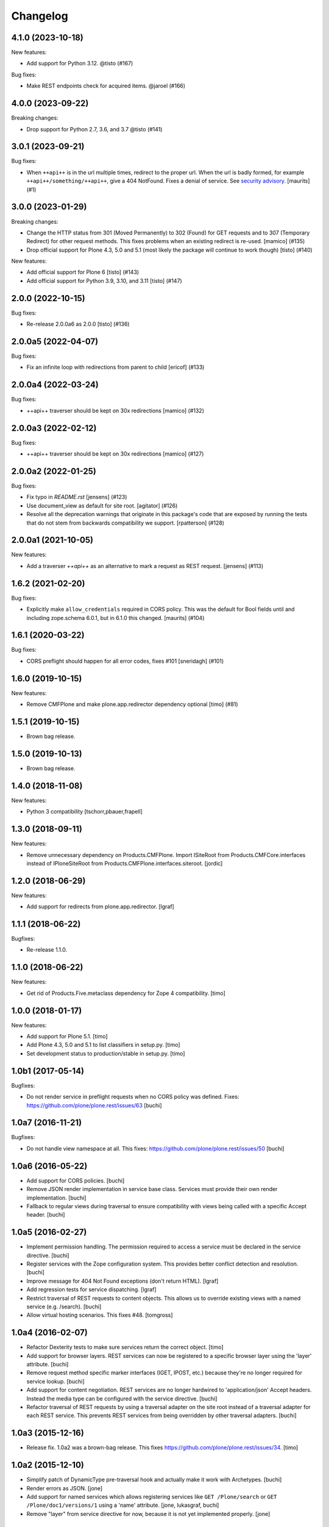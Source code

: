 Changelog
=========

.. You should *NOT* be adding new change log entries to this file.
   You should create a file in the news directory instead.
   For helpful instructions, please see:
   https://github.com/plone/plone.releaser/blob/master/ADD-A-NEWS-ITEM.rst

.. towncrier release notes start

4.1.0 (2023-10-18)
------------------

New features:


- Add support for Python 3.12. @tisto (#167)


Bug fixes:


- Make REST endpoints check for acquired items. @jaroel (#166)


4.0.0 (2023-09-22)
------------------

Breaking changes:


- Drop support for Python 2.7, 3.6, and 3.7 @tisto (#141)


3.0.1 (2023-09-21)
------------------

Bug fixes:


- When ``++api++`` is in the url multiple times, redirect to the proper url.
  When the url is badly formed, for example ``++api++/something/++api++``, give a 404 NotFound.
  Fixes a denial of service.
  See `security advisory <https://github.com/plone/plone.rest/security/advisories/GHSA-h6rp-mprm-xgcq>`_.
  [maurits] (#1)


3.0.0 (2023-01-29)
------------------

Breaking changes:


- Change the HTTP status from 301 (Moved Permanently) to 302 (Found) for GET requests and to 307 (Temporary Redirect) for other request methods.
  This fixes problems when an existing redirect is re-used.
  [mamico] (#135)
- Drop official support for Plone 4.3, 5.0 and 5.1 (most likely the package will continue to work though)
  [tisto] (#140)


New features:


- Add official support for Plone 6
  [tisto] (#143)
- Add official support for Python 3.9, 3.10, and 3.11
  [tisto] (#147)


2.0.0 (2022-10-15)
------------------

Bug fixes:


- Re-release 2.0.0a6 as 2.0.0 [tisto] (#136)


2.0.0a5 (2022-04-07)
--------------------

Bug fixes:


- Fix an infinite loop with redirections from parent to child [ericof] (#133)


2.0.0a4 (2022-03-24)
--------------------

Bug fixes:


- ++api++ traverser should be kept on 30x redirections [mamico] (#132)


2.0.0a3 (2022-02-12)
--------------------

Bug fixes:


- ++api++ traverser should be kept on 30x redirections [mamico] (#127)


2.0.0a2 (2022-01-25)
--------------------

Bug fixes:


- Fix typo in `README.rst` [jensens] (#123)
- Use document_view as default for site root.
  [agitator] (#126)
- Resolve all the deprecation warnings that originate in this package's code that are
  exposed by running the tests that do not stem from backwards compatibility we support.
  [rpatterson] (#128)


2.0.0a1 (2021-10-05)
--------------------

New features:


- Add a traverser `++api++` as an alternative to mark a request as REST request. 
  [jensens] (#113)


1.6.2 (2021-02-20)
------------------

Bug fixes:


- Explicitly make ``allow_credentials`` required in CORS policy.
  This was the default for Bool fields until and including zope.schema 6.0.1, but in 6.1.0 this changed.
  [maurits] (#104)


1.6.1 (2020-03-22)
------------------

Bug fixes:


- CORS preflight should happen for all error codes, fixes #101
  [sneridagh] (#101)


1.6.0 (2019-10-15)
------------------

New features:


- Remove CMFPlone and make plone.app.redirector dependency optional [timo] (#81)


1.5.1 (2019-10-15)
------------------

- Brown bag release.


1.5.0 (2019-10-13)
------------------

- Brown bag release.


1.4.0 (2018-11-08)
------------------

New features:

- Python 3 compatibility
  [tschorr,pbauer,frapell]


1.3.0 (2018-09-11)
------------------

New features:

- Remove unnecessary dependency on Products.CMFPlone.
  Import ISiteRoot from Products.CMFCore.interfaces instead of
  IPloneSiteRoot from Products.CMFPlone.interfaces.siteroot.
  [jordic]


1.2.0 (2018-06-29)
------------------

New features:

- Add support for redirects from plone.app.redirector.
  [lgraf]


1.1.1 (2018-06-22)
------------------

Bugfixes:

- Re-release 1.1.0.


1.1.0 (2018-06-22)
------------------

New features:

- Get rid of Products.Five.metaclass dependency for Zope 4 compatibility.
  [timo]


1.0.0 (2018-01-17)
------------------

New features:

- Add support for Plone 5.1.
  [timo]

- Add Plone 4.3, 5.0 and 5.1 to list classifiers in setup.py.
  [timo]

- Set development status to production/stable in setup.py.
  [timo]


1.0b1 (2017-05-14)
------------------

Bugfixes:

- Do not render service in preflight requests when no CORS policy was defined.
  Fixes: https://github.com/plone/plone.rest/issues/63
  [buchi]


1.0a7 (2016-11-21)
------------------

Bugfixes:

- Do not handle view namespace at all. This fixes: https://github.com/plone/plone.rest/issues/50
  [buchi]


1.0a6 (2016-05-22)
------------------

- Add support for CORS policies.
  [buchi]

- Remove JSON render implementation in service base class. Services
  must provide their own render implementation.
  [buchi]

- Fallback to regular views during traversal to ensure compatibility with
  views being called with a specific Accept header.
  [buchi]


1.0a5 (2016-02-27)
------------------

- Implement permission handling. The permission required to access a service
  must be declared in the service directive.
  [buchi]

- Register services with the Zope configuration system. This provides better
  conflict detection and resolution.
  [buchi]

- Improve message for 404 Not Found exceptions (don't return HTML).
  [lgraf]

- Add regression tests for service dispatching.
  [lgraf]

- Restrict traversal of REST requests to content objects. This allows us to
  override existing views with a named service (e.g. /search).
  [buchi]

- Allow virtual hosting scenarios. This fixes #48.
  [tomgross]


1.0a4 (2016-02-07)
------------------

- Refactor Dexterity tests to make sure services return the correct object.
  [timo]

- Add support for browser layers. REST services can now be registered to a
  specific browser layer using the 'layer' attribute.
  [buchi]

- Remove request method specific marker interfaces (IGET, IPOST, etc.) because
  they're no longer required for service lookup.
  [buchi]

- Add support for content negotiation. REST services are no longer hardwired
  to 'application/json' Accept headers. Instead the media type can be
  configured with the service directive.
  [buchi]

- Refactor traversal of REST requests by using a traversal adapter on the site
  root instead of a traversal adapter for each REST service. This prevents
  REST services from being overridden by other traversal adapters.
  [buchi]


1.0a3 (2015-12-16)
------------------

- Release fix. 1.0a2 was a brown-bag release. This fixes https://github.com/plone/plone.rest/issues/34.
  [timo]


1.0a2 (2015-12-10)
------------------

- Simplify patch of DynamicType pre-traversal hook and actually make it work
  with Archetypes.
  [buchi]

- Render errors as JSON.
  [jone]

- Add support for named services which allows registering services like
  ``GET /Plone/search`` or ``GET /Plone/doc1/versions/1`` using a 'name' attribute.
  [jone, lukasgraf, buchi]

- Remove "layer" from service directive for now,
  because it is not yet implemented properly.
  [jone]


1.0a1 (2015-08-01)
------------------

- Initial release.
  [bloodbare, timo]
